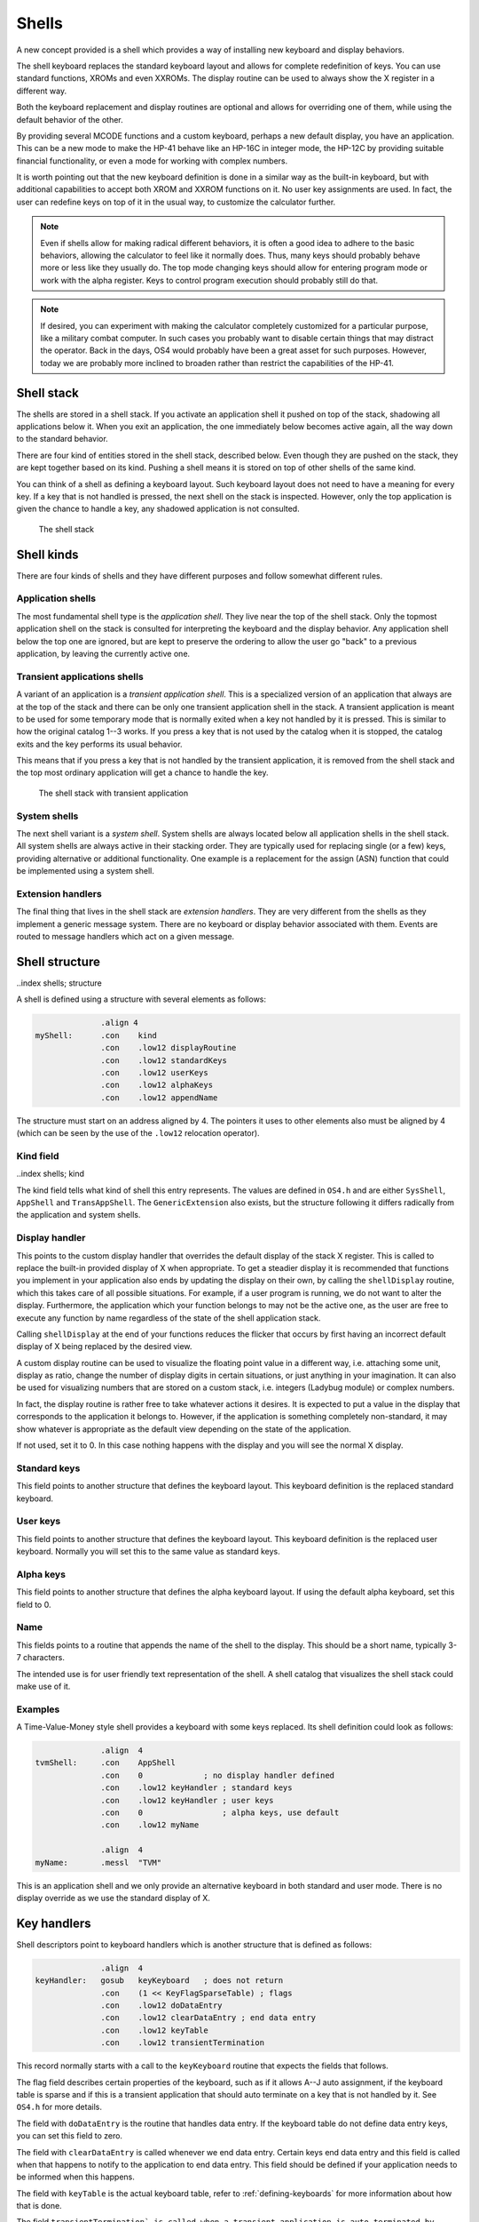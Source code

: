 ******
Shells
******

.. index:: shells

A new concept provided is a shell which provides a way of installing
new keyboard and display behaviors.

The shell keyboard replaces the standard keyboard layout and allows
for complete redefinition of keys. You can use standard functions,
XROMs and even XXROMs. The display routine can be used to always show
the X register in a different way.

Both the keyboard replacement and display routines are optional and
allows for overriding one of them, while using the default behavior
of the other.

By providing several MCODE functions and a custom keyboard, perhaps a
new default display, you have an application. This can be a new mode
to make the HP-41 behave like an HP-16C in integer mode, the HP-12C
by providing suitable financial functionality, or even a mode for
working with complex numbers.

It is worth pointing out that the new keyboard definition is done in a
similar way as the built-in keyboard, but with additional capabilities
to accept both XROM and XXROM functions on it. No user key assignments
are used. In fact, the user can redefine keys on top of it in the
usual way, to customize the calculator further.

.. note::
   Even if shells allow for making radical different behaviors, it is
   often a good idea to adhere to the basic behaviors, allowing the
   calculator to feel like it normally does. Thus, many keys should
   probably behave more or less like they usually do. The top mode
   changing keys should allow for entering program mode or work with
   the alpha register. Keys to control program execution should
   probably still do that.

.. note::
   If desired, you can experiment with making the calculator
   completely customized for a particular purpose, like a military
   combat computer. In such cases you probably want to disable certain
   things that may distract the operator. Back in the days, OS4 would
   probably have been a great asset for such purposes. However, today
   we are probably more inclined to broaden rather than restrict the
   capabilities of the HP-41.


Shell stack
===========

.. index:: shells; stack

The shells are stored in a shell stack. If you activate an
application shell it pushed on top of the stack, shadowing all
applications below it. When you exit an application, the one
immediately below becomes active again, all the way down to the
standard behavior.

There are four kind of entities stored in the shell stack, described
below. Even though they are pushed on the stack, they are kept
together based on its kind. Pushing a shell means it is stored on top
of other shells of the same kind.

You can think of a shell as defining a keyboard layout. Such keyboard
layout does not need to have a meaning for every key. If a key that is
not handled is pressed, the next shell on the stack is inspected.
However, only the top application is given the chance to handle a key,
any shadowed application is not consulted.

.. figure:: _static/shells.*

   The shell stack


Shell kinds
===========

.. index:: shells; kind

There are four kinds of shells and they have different purposes and
follow somewhat different rules.

Application shells
------------------

.. index:: shells; applications, applications

The most fundamental shell type is the *application shell*. They live
near the top of the shell stack. Only the topmost application shell on
the stack is consulted for interpreting the keyboard and the display
behavior. Any application shell below the top one are ignored, but are
kept to preserve the ordering to allow the user go "back" to a
previous application, by leaving the currently active one.


Transient applications shells
-----------------------------

.. index:: shells; transient application, transient applications

A variant of an application is a *transient application shell*. This is
a specialized version of an application that always are at the top of
the stack and there can be only one transient application shell in the
stack. A transient application is meant to be used for some
temporary mode that is normally exited when a key not handled by it is
pressed. This is similar to how the original catalog 1--3 works. If
you press a key that is not used by the catalog when it is stopped,
the catalog exits and the key performs its usual behavior.

This means that if you press a key that is not handled by the
transient application, it is removed from the shell stack and the top
most ordinary application will get a chance to handle the key.

.. figure:: _static/transient-shell.*

   The shell stack with transient application


System shells
-------------

.. index:: shells; system, system shells

The next shell variant is a *system shell*. System shells are always
located below all application shells in the shell stack. All system shells
are always active in their stacking order. They are typically used for
replacing single (or a few) keys, providing alternative or additional
functionality. One example is a replacement for the assign (ASN)
function that could be implemented using a system shell.

Extension handlers
------------------

.. index:: extension handlers

The final thing that lives in the shell stack are *extension
handlers*. They are very different from the shells as they
implement a generic message system. There are no keyboard or display
behavior associated with them. Events are routed to message handlers
which act on a given message.

Shell structure
===============

..index shells; structure

A shell is defined using a structure with several elements as follows:

.. code-block:: ca65

                 .align 4
   myShell:      .con    kind
                 .con    .low12 displayRoutine
                 .con    .low12 standardKeys
                 .con    .low12 userKeys
                 .con    .low12 alphaKeys
                 .con    .low12 appendName

The structure must start on an address aligned by 4. The pointers it
uses to other elements also must be aligned by 4 (which can be seen by
the use of the ``.low12`` relocation operator).


Kind field
----------

..index shells; kind

The kind field tells what kind of shell this entry represents. The
values are defined in ``OS4.h`` and are either
``SysShell``, ``AppShell`` and ``TransAppShell``. The
``GenericExtension`` also exists, but the structure following it
differs radically from the application and system shells.

Display handler
---------------

.. index:: display handler

This points to the custom display handler that overrides the default
display of the stack X register. This is called to replace the
built-in provided display of X when appropriate. To get a steadier
display it is recommended that functions you implement in your
application also ends by updating the display on their own, by calling
the ``shellDisplay`` routine, which this takes care of all possible
situations. For example, if a user program is running, we do
not want to alter the display. Furthermore, the application which your
function belongs to may not be the active one, as the user are free to
execute any function by name regardless of the state of the shell
application stack.

Calling ``shellDisplay`` at the end of your functions reduces the
flicker that occurs by first having an incorrect default display of X
being replaced by the desired view.

A custom display routine can be used to visualize the floating point
value in a different way, i.e. attaching some unit, display as ratio,
change the number of display digits in certain situations, or just
anything in your imagination. It can also be used for visualizing
numbers that are stored on a custom stack, i.e. integers (Ladybug
module) or complex numbers.

In fact, the display routine is rather free to take whatever actions
it desires. It is expected to put a value in the display that
corresponds to the application it belongs to. However, if the
application is something completely non-standard, it may show whatever
is appropriate as the default view depending on the state of the
application.

If not used, set it to 0. In this case nothing happens with the
display and you will see the normal X display.

Standard keys
-------------

This field points to another structure that defines the keyboard
layout. This keyboard definition is the replaced standard keyboard.

User keys
---------

This field points to another structure that defines the keyboard
layout. This keyboard definition is the replaced user keyboard.
Normally you will set this to the same value as standard keys.

Alpha keys
----------

This field points to another structure that defines the alpha keyboard
layout. If using the default alpha keyboard, set this field to 0.

Name
----

This fields points to a routine that appends the name of the shell
to the display. This should be a short name, typically 3-7 characters.

The intended use is for user friendly text representation of the
shell. A shell catalog that visualizes the shell stack could make use
of it.

Examples
--------

A Time-Value-Money style shell provides a keyboard with some keys
replaced. Its shell definition could look as follows:

.. code-block:: ca65

                 .align  4
   tvmShell:     .con    AppShell
                 .con    0             ; no display handler defined
                 .con    .low12 keyHandler ; standard keys
                 .con    .low12 keyHandler ; user keys
                 .con    0                 ; alpha keys, use default
                 .con    .low12 myName

                 .align  4
   myName:       .messl  "TVM"

This is an application shell and we only provide an alternative
keyboard in both standard and user mode. There is no display override
as we use the standard display of X.

Key handlers
============

.. index:: keyboards; structure

Shell descriptors point to keyboard handlers which is another
structure that is defined as follows:

.. code-block:: ca65

                 .align  4
   keyHandler:   gosub   keyKeyboard   ; does not return
                 .con    (1 << KeyFlagSparseTable) ; flags
                 .con    .low12 doDataEntry
                 .con    .low12 clearDataEntry ; end data entry
                 .con    .low12 keyTable
                 .con    .low12 transientTermination

This record normally starts with a call to the ``keyKeyboard`` routine
that expects the fields that follows.

The flag field describes certain properties of the keyboard, such as
if it allows A--J auto assignment, if the keyboard table is sparse and
if this is a transient application that should auto terminate on a key
that is not handled by it. See ``OS4.h`` for more details.

The field with ``doDataEntry`` is the routine that handles data
entry. If the keyboard table do not define data entry keys, you can
set this field to zero.

The field with ``clearDataEntry`` is called whenever we end data
entry. Certain keys end data entry and this field is called when that
happens to notify to the application to end data entry. This field
should be defined if your application needs to be informed when this
happens.

The field with ``keyTable`` is the actual keyboard table, refer to
:ref:`defining-keyboards` for more information about how that is done.

The field ``transientTermination` is called when a transient
application is auto terminated by pressing a key not defined by its
key table. You only need to set this field up if you set the
``KeyFlagTransientApp`` bit in the flag field.

.. note::

   The reason there is a call to ``keyKeyboard`` is to allow for
   flexibility in having very different keyboard behavior. At the
   moment the ``keyKeyboard`` routine is the only one provided.

Internal representation
=======================

To better understand shells it can be worth looking at how they are
represented. A shell consists of seven digits which means that two
shells are stored in one register. The seven digit sequence can be
broken up in three parts.

Address
-------

The first 4 digits is the address of the shell structure. This means
that a shell in theory can be located at any address in the 64K memory
space.

Not every address is actually possible. First of all it must be
aligned to an even 4-bit word address. This limitation is imposed by
the API, not the shell descriptor which could actually handle
unaligned addresses. Second, modules can be plugged in and removed,
they can also be moved to a different page while the calculator is
off. To handle this, the page numbers 0 and 1 (which points to the
mainframe OS firmware) have special meaning in the reconfiguration
process when the calculator is turned on, see further below.

Kind field
----------

A single digit kind is stored in the descriptor. This is to make it
quicker to categorize shells in the stack without looking it up in the
descriptor structure.

XROM number
-----------

The last two digits are the XROM number of the owning module. They
exist to make the descriptor number (quite) unique and for
identification of the owning module. As modules can be moved, the page
may change and only the 12-bit page offset is fixed. Adding the XROM
ensures that we both can identify the owning module in case two modules
happen to use the same page address for different shells.

Activation
==========

.. index:: shells; activation, activation; of shells

Once you have created a shell structure, activating the shell is done
by calling ``activateShell``. This routine takes a packed pointer to
the shell structure (which is why it needs to be aligned on an even
address by 4).

Activation means that a shell descriptor is stored on the shell stack
at the topmost location among existing shells of the same kind. It
essentially means it becomes the first shell to be consulted of its
kind.

You can activate a shell multiple times. Doing so means that it will
get moved to become the topmost shell of its kind. In other words, if
you activate an application A and then activate other applications to
shadow application A, activating application A again means it is moved
up ahead of the applications that shadows it, making A the active
application.

Deactivation
============

.. index:: shells; deactivation, deactivation; of shells

You can exit a shell using the ``exitShell`` routine. This will
deactivate the shell, bringing any previously shadowed shell in focus
again.

Reclaim at power on
===================

.. index:: shells; reclaim, reclaim; shells

Shells go through a process similar to buffers in the HP-41. At power
on they are all marked for removal and it is expected that any plug-in
module that wants its shell to survive a power cycle will reclaim
it. This is done using the power on poll vector. The ``reclaimShell``
routine is used.
